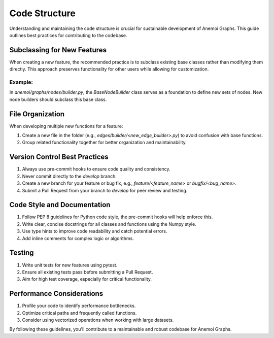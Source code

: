 .. _dev-code_structure:

################
 Code Structure
################

Understanding and maintaining the code structure is crucial for
sustainable development of Anemoi Graphs. This guide outlines best
practices for contributing to the codebase.

******************************
 Subclassing for New Features
******************************

When creating a new feature, the recommended practice is to subclass
existing base classes rather than modifying them directly. This approach
preserves functionality for other users while allowing for
customization.

Example:
========

In `anemoi/graphs/nodes/builder.py`, the `BaseNodeBuilder` class serves
as a foundation to define new sets of nodes. New node builders should
subclass this base class.

*******************
 File Organization
*******************

When developing multiple new functions for a feature:

#. Create a new file in the folder (e.g.,
   `edges/builder/<new_edge_builder>.py`) to avoid confusion with base
   functions.

#. Group related functionality together for better organization and
   maintainability.

********************************
 Version Control Best Practices
********************************

#. Always use pre-commit hooks to ensure code quality and consistency.
#. Never commit directly to the `develop` branch.
#. Create a new branch for your feature or bug fix, e.g.,
   `feature/<feature_name>` or `bugfix/<bug_name>`.
#. Submit a Pull Request from your branch to `develop` for peer review
   and testing.

******************************
 Code Style and Documentation
******************************

#. Follow PEP 8 guidelines for Python code style, the pre-commit hooks
   will help enforce this.
#. Write clear, concise docstrings for all classes and functions using
   the Numpy style.
#. Use type hints to improve code readability and catch potential
   errors.
#. Add inline comments for complex logic or algorithms.

*********
 Testing
*********

#. Write unit tests for new features using pytest.
#. Ensure all existing tests pass before submitting a Pull Request.
#. Aim for high test coverage, especially for critical functionality.

****************************
 Performance Considerations
****************************

#. Profile your code to identify performance bottlenecks.
#. Optimize critical paths and frequently called functions.
#. Consider using vectorized operations when working with large
   datasets.

By following these guidelines, you'll contribute to a maintainable and
robust codebase for Anemoi Graphs.
